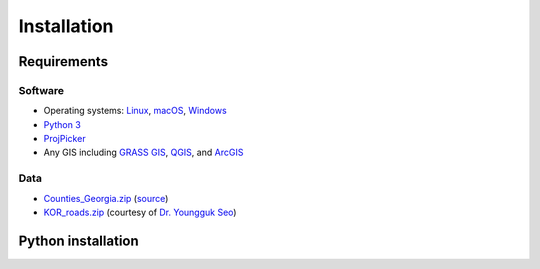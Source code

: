 Installation
============

Requirements
------------

Software
^^^^^^^^

* Operating systems: `Linux <https://www.kernel.org/>`_, `macOS <https://www.apple.com/macos/>`_, `Windows <https://www.microsoft.com/windows/>`_
* `Python 3 <https://www.python.org/>`_
* `ProjPicker <https://projpicker.readthedocs.io/>`_
* Any GIS including `GRASS GIS <https://grass.osgeo.org/>`_, `QGIS <https://qgis.org/>`_, and `ArcGIS <https://www.arcgis.com/>`_

Data
^^^^

* `Counties_Georgia.zip <data/Counties_Georgia.zip>`_ (`source <https://opendata.arcgis.com/datasets/b44bd8f7689c453a93d915e7e4fa5a64_76.zip>`_)
* `KOR_roads.zip <data/KOR_roads.zip>`_ (courtesy of `Dr. Youngguk Seo <https://facultyweb.kennesaw.edu/yseo2/index.php>`_)

Python installation
-------------------
